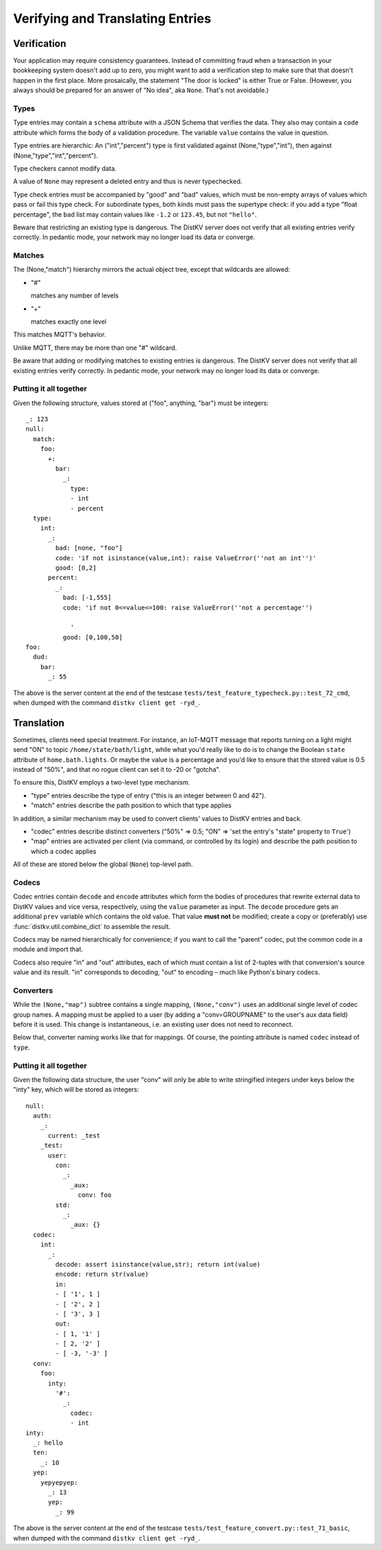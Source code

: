 =================================
Verifying and Translating Entries
=================================

++++++++++++
Verification
++++++++++++

Your application may require consistency guarantees. Instead of committing
fraud when a transaction in your bookkeeping system doesn't add up to zero,
you might want to add a verification step to make sure that that doesn't
happen in the first place. More prosaically, the statement "The door is
locked" is either True or False. (However, you always should be prepared
for an answer of "No idea", aka ``None``. That's not avoidable.)


Types
=====

Type entries may contain a ``schema`` attribute with a JSON Schema that
verifies the data. They also may contain a ``code`` attribute which forms
the body of a validation procedure. The variable ``value`` contains the
value in question.

Type entries are hierarchic: An ("int","percent") type is first validated
against (None,"type","int"), then against (None,"type","int","percent").

Type checkers cannot modify data.

A value of ``None`` may represent a deleted entry and thus is never
typechecked.

Type check entries *must* be accompanied by "good" and "bad" values, which
must be non-empty arrays of values which pass or fail this type check. For
subordinate types, both kinds must pass the supertype check: if you
add a type "float percentage", the ``bad`` list may contain values like ``-1.2`` or
``123.45``, but not ``"hello"``.

Beware that restricting an existing type is dangerous. The DistKV server
does not verify that all existing entries verify correctly.
In pedantic mode, your network may no longer load its data or converge.


Matches
=======

The (None,"match") hierarchy mirrors the actual object tree, except that
wildcards are allowed:

* "#"

  matches any number of levels

* "+"

  matches exactly one level

This matches MQTT's behavior.

Unlike MQTT, there may be more than one "#" wildcard.

Be aware that adding or modifying matches to existing entries is dangerous.
The DistKV server does not verify that all existing entries verify correctly.
In pedantic mode, your network may no longer load its data or converge.


Putting it all together
=======================

Given the following structure, values stored at ("foo", anything, "bar")
must be integers::

    _: 123
    null:
      match:
        foo:
          +:
            bar:
              _:
                type:
                - int
                - percent
      type:
        int:
          _:
            bad: [none, "foo"]
            code: 'if not isinstance(value,int): raise ValueError(''not an int'')'
            good: [0,2]
          percent:
            _:
              bad: [-1,555]
              code: 'if not 0<=value<=100: raise ValueError(''not a percentage'')
    
                '
              good: [0,100,50]
    foo:
      dud:
        bar:
          _: 55

The above is the server content at the end of the testcase
``tests/test_feature_typecheck.py::test_72_cmd``, when
dumped with the command ``distkv client get -ryd_``.


+++++++++++
Translation
+++++++++++

Sometimes, clients need special treatment. For instance, an IoT-MQTT message
that reports turning on a light might send "ON" to topic
``/home/state/bath/light``, while what you'd really like to do is to change
the Boolean ``state`` attribute of ``home.bath.lights``. Or maybe the value
is a percentage and you'd like to ensure that the stored value is 0.5
instead of "50%", and that no rogue client can set it to -20 or "gotcha".

To ensure this, DistKV employs a two-level type mechanism.

* "type" entries describe the type of entry ("this is an integer between 0
  and 42").

* "match" entries describe the path position to which that type applies

In addition, a similar mechanism may be used to convert clients' values to
DistKV entries and back.

* "codec" entries describe distinct converters ("50%" => 0.5; "ON" => 'set
  the entry's "state" property to ``True``')

* "map" entries are activated per client (via command, or controlled by its
  login) and describe the path position to which a codec applies

All of these are stored below the global (``None``) top-level path.


Codecs
======

Codec entries contain ``decode`` and ``encode`` attributes which form the
bodies of procedures that rewrite external data to DistKV values and vice
versa, respectively, using the ``value`` parameter as input. The ``decode``
procedure gets an additional ``prev`` variable which contains the old
value. That value **must not** be modified; create a copy or (preferably)
use :func:`distkv.util.combine_dict` to assemble the result.

Codecs may be named hierarchically for convenience; if you want to
call the "parent" codec, put the common code in a module and import that.

Codecs also require "in" and "out" attributes, each of which must contain a list
of 2-tuples with that conversion's source value and its result. "in"
corresponds to decoding, "out" to encoding – much like Python's binary
codecs.


Converters
==========

While the ``(None,"map")`` subtree contains a single mapping, ``(None,"conv")``
uses an additional single level of codec group names. A mapping must be
applied to a user (by adding a "conv=GROUPNAME" to the user's aux data
field) before it is used. This change is instantaneous, i.e. an existing
user does not need to reconnect.

Below that, converter naming works like that for mappings. Of course, the
pointing attribute is named ``codec`` instead of ``type``.


Putting it all together
=======================

Given the following data structure, the user "conv" will only be able to
write stringified integers under keys below the "inty" key, which will be
stored as integers::


    null:
      auth:
        _:
          current: _test
        _test:
          user:
            con:
              _:
                _aux:
                  conv: foo
            std:
              _:
                _aux: {}
      codec:
        int:
          _:
            decode: assert isinstance(value,str); return int(value)
            encode: return str(value)
            in:
            - [ '1', 1 ]
            - [ '2', 2 ]
            - [ '3', 3 ]
            out:
            - [ 1, '1' ]
            - [ 2, '2' ]
            - [ -3, '-3' ]
      conv:
        foo:
          inty:
            '#':
              _:
                codec:
                - int
    inty:
      _: hello
      ten:
        _: 10
      yep:
        yepyepyep:
          _: 13
          yep:
            _: 99
    

The above is the server content at the end of the testcase
``tests/test_feature_convert.py::test_71_basic``, when
dumped with the command ``distkv client get -ryd_``.
